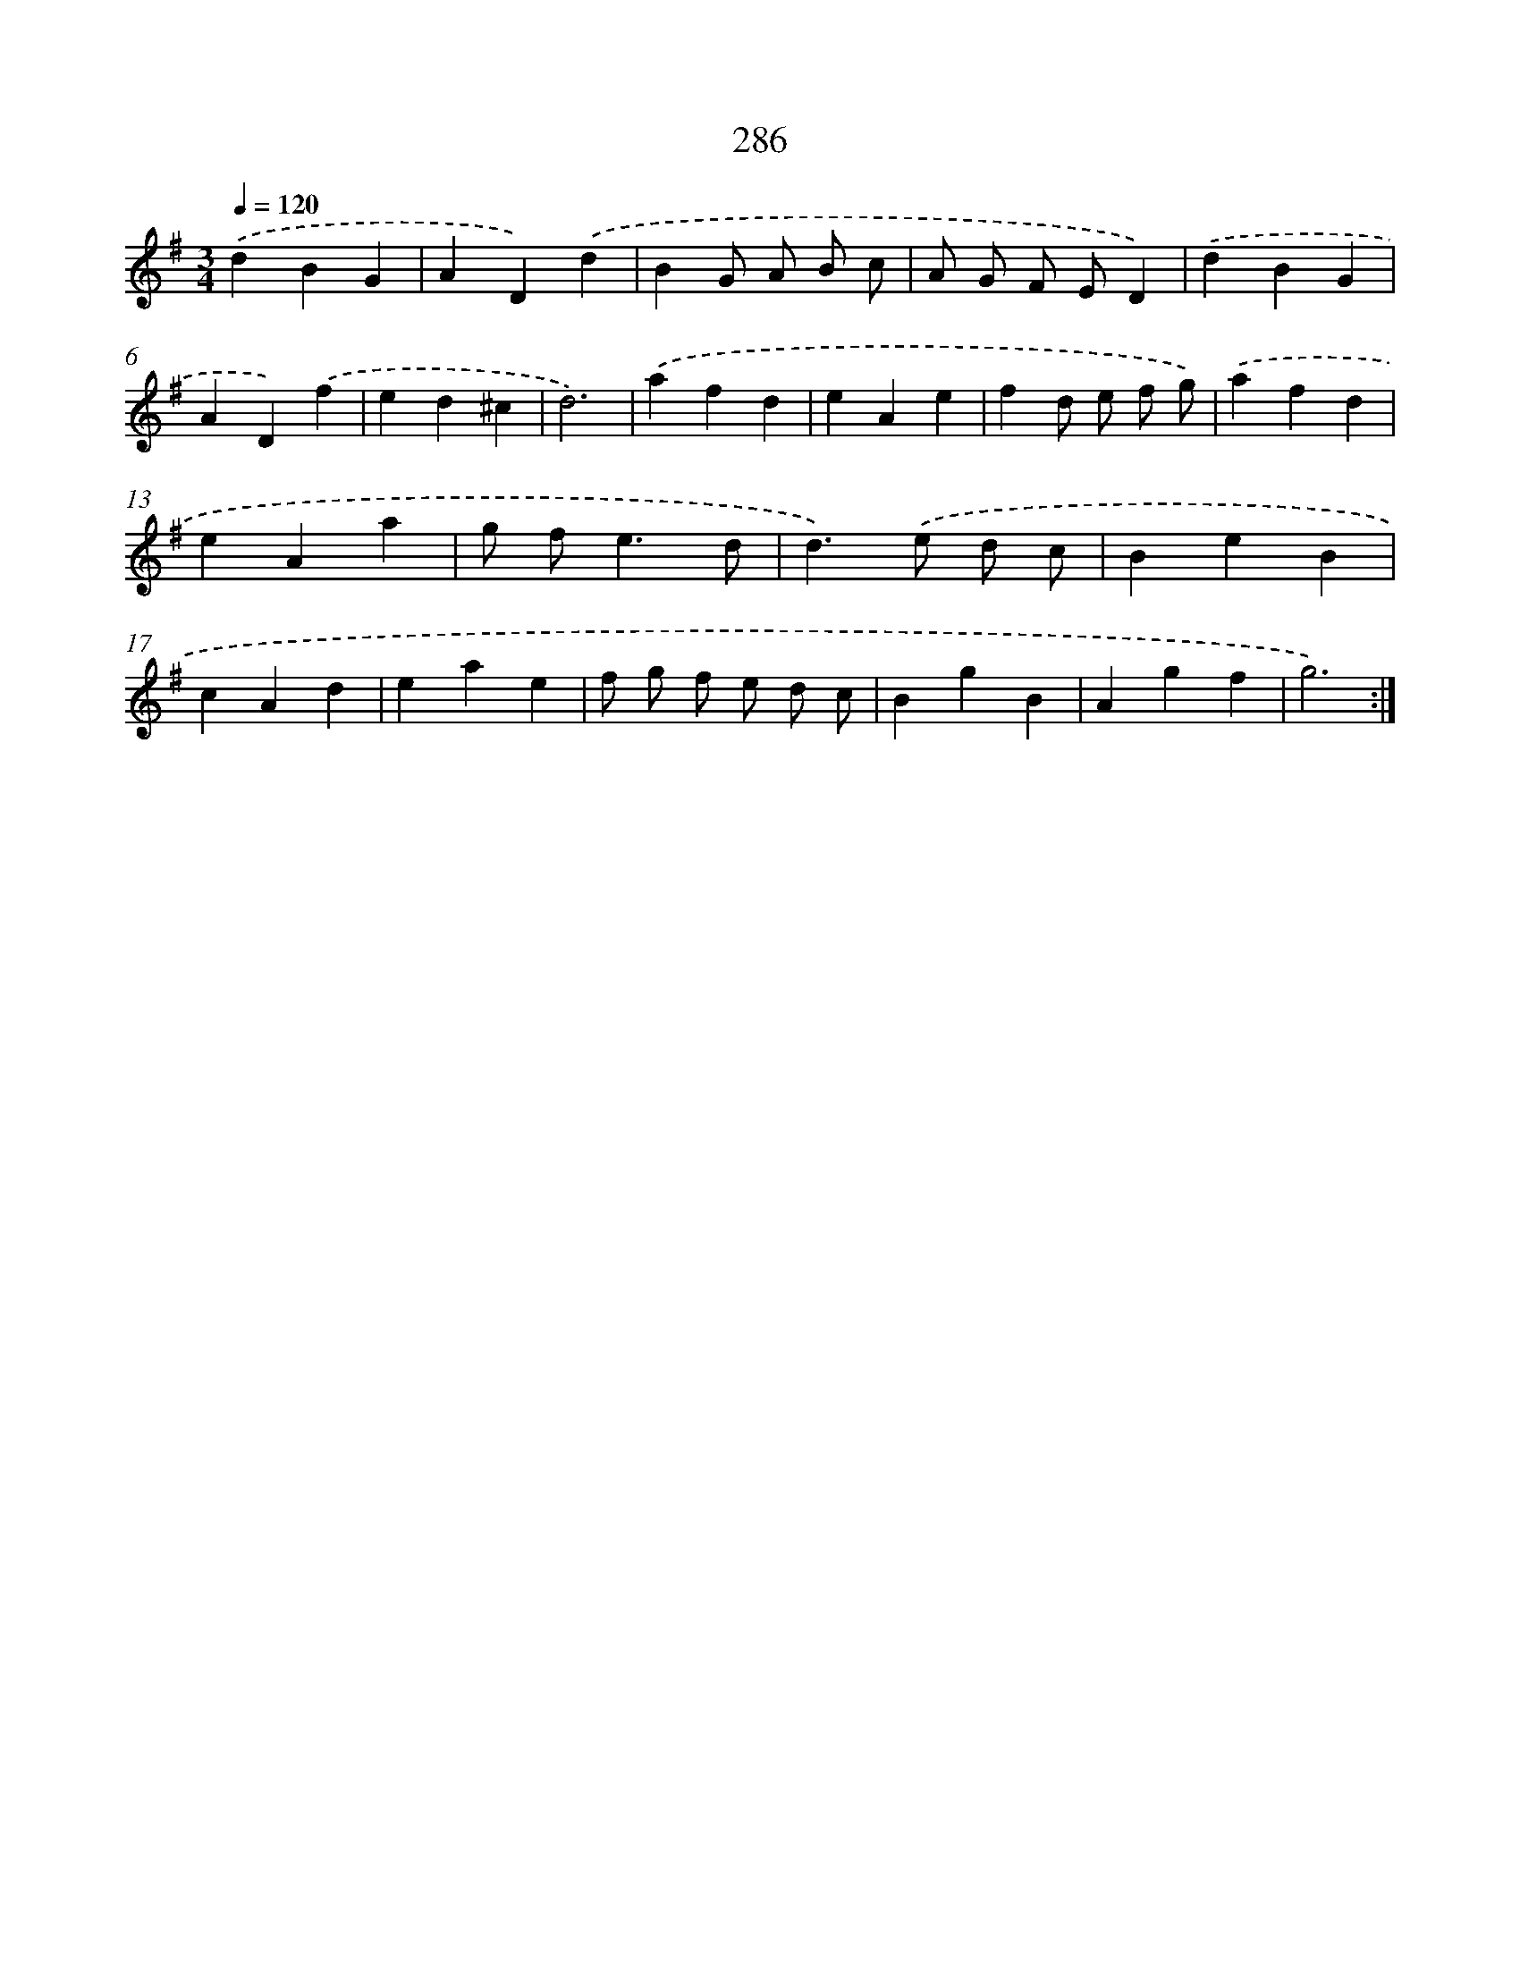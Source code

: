 X: 11777
T: 286
%%abc-version 2.0
%%abcx-abcm2ps-target-version 5.9.1 (29 Sep 2008)
%%abc-creator hum2abc beta
%%abcx-conversion-date 2018/11/01 14:37:18
%%humdrum-veritas 759350061
%%humdrum-veritas-data 2410064170
%%continueall 1
%%barnumbers 0
L: 1/4
M: 3/4
Q: 1/4=120
K: G clef=treble
.('dBG |
AD).('d |
BG/ A/ B/ c/ |
A/ G/ F/ E/D) |
.('dBG |
AD).('f |
ed^c |
d3) |
.('afd |
eAe |
fd/ e/ f/ g/) |
.('afd |
eAa |
g/ f<ed/ |
d>).('e d/ c/ |
BeB |
cAd |
eae |
f/ g/ f/ e/ d/ c/ |
BgB |
Agf |
g3) :|]
